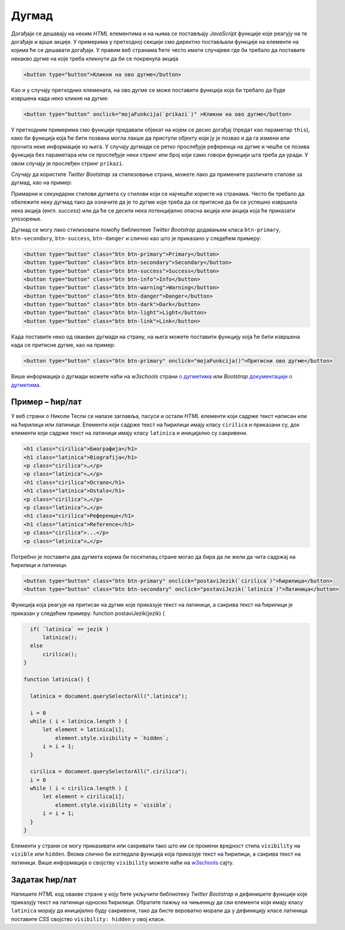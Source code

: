 Дугмад
======

Догађаји се дешавају на неким *HTML* елементима и на њима се постављају *JavaScript* функције које реагују на те догађаје и врше акције. У примерима у претходној секцији смо директно постављали функције на елементе на којима ће се дешавати догађаји. У правим веб странама ћете често имати случајеве где би требало да поставите некакво дугме на које треба кликнути да би се покренула акција

.. code-block:: html

    <button type="button">Кликни на ово дугме</button>

Као и у случају претходних елемената, на ово дугме се може поставити функција која би требало да буде извршена када неко кликне на дугме:

.. code-block:: html

    <button type="button" onclick="mojaFunkcija(`prikazi`)" >Кликни на ово дугме</button>

У претходним примерима смо функцији предавали објекат на којем се десио догађај (предат као параметар ``this``), како би функција која ће бити позвана могла лакше да приступи објекту који ју је позвао и да га измени или прочита неке информације из њега. У случају дугмади се ретко прослеђује референца на дугме и чешће се позива функција без параметара или се прослеђује неки стринг или број који само говори функцији шта треба да уради. У овом случају је прослеђен стринг ``prikazi``. 

Случају да користите *Twitter Bootstrap* за стилизовање страна, можете лако да примените различите стилове за дугмад, као на пример:

.. image:: ../../_images/bootstrap/dugmad_stil.png
    :width: 624px
    :align: center

Примарни и секундарни стилови дугмета су стилови који се најчешће користе на странама. Често би требало да обележите неку дугмад тако да означите да је то дугме које треба да се притисне да би се успешно извршила нека акција (енгл. *success*) или да ће се десити нека потенцијално опасна акција или акција која ће приказати упозорење. 

Дугмад се могу лако стилизовати помоћу библиотеке *Twitter Bootstrap* додавањем класа ``btn-primary``, ``btn-secondary``, ``btn-success``, ``btn-danger`` и слично као што је приказано у следећем примеру:

.. code-block:: html

    <button type="button" class="btn btn-primary">Primary</button>
    <button type="button" class="btn btn-secondary">Secondary</button>
    <button type="button" class="btn btn-success">Success</button>
    <button type="button" class="btn btn-info">Info</button>
    <button type="button" class="btn btn-warning">Warning</button>
    <button type="button" class="btn btn-danger">Danger</button>
    <button type="button" class="btn btn-dark">Dark</button>
    <button type="button" class="btn btn-light">Light</button>
    <button type="button" class="btn btn-link">Link</button>

Када поставите неко од оваквих дугмади на страну, на њега можете поставити функцију која ће бити извршена када се притисне дугме, као на пример:

.. code-block:: html

    <button type="button" class="btn btn-primary" onclick="mojaFunkcija()">Притисни ово дугме</button>

Више информација о дугмади можете наћи на 
*w3schools* страни `о дугметима <https://www.w3schools.com/bootstrap4/bootstrap_buttons.asp>`_ или 
*Bootstrap* `документацији о дугметима <https://getbootstrap.com/docs/4.1/components/buttons/>`_.

Пример – ћир/лат
''''''''''''''''

У веб страни о Николи Тесли се налазе заглавља, пасуси и остали *HTML* елементи који садрже текст написан или на ћирилици или латиници. Елементи који садрже текст на ћирилици имају класу ``cirilica`` и приказани су, док елементи који садрже текст на латиници имају класу ``latinica`` и иницијално су сакривени.

.. code-block:: html

    <h1 class="cirilica">Биографија</h1>
    <h1 class="latinica">Biografija</h1>
    <p class="cirilica">…</p>
    <p class="latinica">…</p>
    <h1 class="cirilica">Остало</h1>
    <h1 class="latinica">Ostalo</h1>
    <p class="cirilica">…</p>
    <p class="latinica">…</p>
    <h1 class="cirilica">Референце</h1>
    <h1 class="latinica">Reference</h1>
    <p class="cirilica">...</p>
    <p class="latinica">…</p>

Потребно је поставити два дугмета којима би посетилац стране могао да бира да ли жели да чита садржај на ћирилици и латиници. 

.. code-block:: html

    <button type="button" class="btn btn-primary" onclick="postaviJezik(`cirilica`)">Ћирилица</button>
    <button type="button" class="btn btn-secondary" onclick="postaviJezik(`latinica`)">Латиница</button>

Функција која реагује на притисак на дугме које приказује текст на латиници, а сакрива текст на ћирилици је приказан у следећем примеру:
function postaviJezik(jezik) {

.. code-block:: javascript

      if( `latinica` == jezik )
          latinica();
      else
          cirilica();
    }

    function latinica() {

      latinica = document.querySelectorAll(".latinica");

      i = 0
      while ( i < latinica.length ) {
          let element = latinica[i];
              element.style.visibility = `hidden`;
          i = i + 1;
      }

      cirilica = document.querySelectorAll(".cirilica");
      i = 0
      while ( i < cirilica.length ) {
          let element = cirilica[i];
              element.style.visibility = `visible`;
          i = i + 1;
      }
    }

Елементи у страни се могу приказивати или сакривати тако што им се промени вредност стила ``visibility`` на ``visible`` или ``hidden``. Веома слично би изгледала функција која приказује текст на ћирилици, а сакрива текст на латиници. Више информација о својству ``visibility`` можете наћи на `w3schools <https://www.w3schools.com/jsref/prop_style_visibility.asp>`_ сајту.

Задатак ћир/лат
'''''''''''''''

Напишите *HTML* код овакве стране у коју ћете укључити библиотеку *Twitter Bootstrap* и дефинишете функције које приказују текст на латиници односно ћирилици. Обратите пажњу на чињеницу да сви елементи који имају класу ``latinica`` морају да иницијално буду сакривени, тако да бисте вероватно морали да у дефиницију класе латиница поставите *CSS* својство ``visibility: hidden`` у овој класи.

